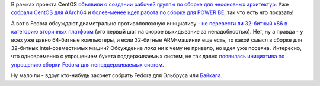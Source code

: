 .. title: А зачем нам 32-битные системы?
.. slug: А-зачем-нам-32-битные-системы
.. date: 2015-08-11 13:57:28
.. tags: centos, arm, powerpc, x86
.. category:
.. link:
.. description:
.. type: text
.. author: Peter Lemenkov

В рамках проекта CentOS `объявили о создании рабочей группы по сборке для
неосновных архитектур
<https://thread.gmane.org/gmane.linux.centos.announce/9270>`__.  Уже `собрали
CentOS для AArch64
<https://thread.gmane.org/gmane.linux.centos.announce/9271>`__ и `более-менее
идет работа по сборке для POWER BE
<https://thread.gmane.org/gmane.linux.centos.devel/14093>`__, так что есть что
показать!

А вот в Fedora обсуждают диаметрально противоположную инициативу - `не
перевести ли 32-битный x86 в категорию вторичных платформ
<https://thread.gmane.org/gmane.linux.redhat.fedora.devel/210107>`__ (это
первый шаг на скорое выкидывание за ненадобностью). Нет, ну а правда - у всех
уже давно 64-битные компьютеры, и если 32-битные ARM-машинки еще есть, то какой
смысл в сборке для 32-битных Intel-совместимых машин?  Обсуждение *пока* ни к
чему не привело, но идея уже посеяна. Интересно, что одновременно с упрощением
букета поддерживаемых систем, не так давно `появилась инициатива по упрощению
сборки Fedora для неподдерживаемых систем
<https://thread.gmane.org/gmane.linux.redhat.fedora.devel/209299>`__.

Ну мало ли - вдруг кто-нибудь захочет собрать Fedora для Эльбруса или
`Байкала </content/fedora-mips-redux>`__.
